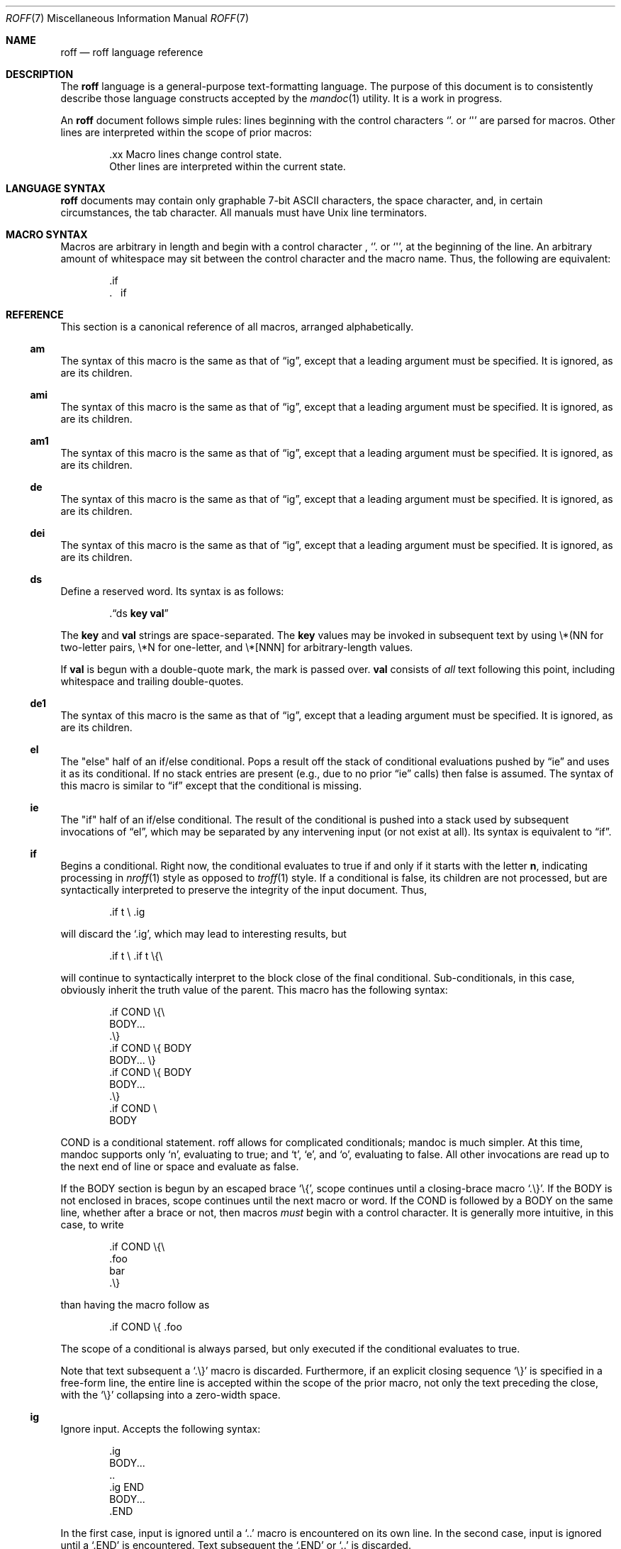 .\"	$Id: roff.7,v 1.8 2010/07/31 21:43:07 schwarze Exp $
.\"
.\" Copyright (c) 2010 Kristaps Dzonsons <kristaps@bsd.lv>
.\" Copyright (c) 2010 Ingo Schwarze <schwarze@openbsd.org>
.\"
.\" Permission to use, copy, modify, and distribute this software for any
.\" purpose with or without fee is hereby granted, provided that the above
.\" copyright notice and this permission notice appear in all copies.
.\"
.\" THE SOFTWARE IS PROVIDED "AS IS" AND THE AUTHOR DISCLAIMS ALL WARRANTIES
.\" WITH REGARD TO THIS SOFTWARE INCLUDING ALL IMPLIED WARRANTIES OF
.\" MERCHANTABILITY AND FITNESS. IN NO EVENT SHALL THE AUTHOR BE LIABLE FOR
.\" ANY SPECIAL, DIRECT, INDIRECT, OR CONSEQUENTIAL DAMAGES OR ANY DAMAGES
.\" WHATSOEVER RESULTING FROM LOSS OF USE, DATA OR PROFITS, WHETHER IN AN
.\" ACTION OF CONTRACT, NEGLIGENCE OR OTHER TORTIOUS ACTION, ARISING OUT OF
.\" OR IN CONNECTION WITH THE USE OR PERFORMANCE OF THIS SOFTWARE.
.\"
.Dd $Mdocdate: July 31 2010 $
.Dt ROFF 7
.Os
.Sh NAME
.Nm roff
.Nd roff language reference
.Sh DESCRIPTION
The
.Nm roff
language is a general-purpose text-formatting language.  The purpose of
this document is to consistently describe those language constructs
accepted by the
.Xr mandoc 1
utility.  It is a work in progress.
.Pp
An
.Nm
document follows simple rules:  lines beginning with the control
characters
.Sq \.
or
.Sq \(aq
are parsed for macros.  Other lines are interpreted within the scope of
prior macros:
.Bd -literal -offset indent
\&.xx Macro lines change control state.
Other lines are interpreted within the current state.
.Ed
.Sh LANGUAGE SYNTAX
.Nm
documents may contain only graphable 7-bit ASCII characters, the space
character, and, in certain circumstances, the tab character.  All
manuals must have
.Ux
line terminators.
.Sh MACRO SYNTAX
Macros are arbitrary in length and begin with a control character ,
.Sq \.
or
.Sq \(aq ,
at the beginning of the line.
An arbitrary amount of whitespace may sit between the control character
and the macro name.
Thus, the following are equivalent:
.Bd -literal -offset indent
\&.if
\&.\ \ \ \&if
.Ed
.Sh REFERENCE
This section is a canonical reference of all macros, arranged
alphabetically.
.Ss \&am
The syntax of this macro is the same as that of
.Sx \&ig ,
except that a leading argument must be specified.
It is ignored, as are its children.
.Ss \&ami
The syntax of this macro is the same as that of
.Sx \&ig ,
except that a leading argument must be specified.
It is ignored, as are its children.
.Ss \&am1
The syntax of this macro is the same as that of
.Sx \&ig ,
except that a leading argument must be specified.
It is ignored, as are its children.
.Ss \&de
The syntax of this macro is the same as that of
.Sx \&ig ,
except that a leading argument must be specified.
It is ignored, as are its children.
.Ss \&dei
The syntax of this macro is the same as that of
.Sx \&ig ,
except that a leading argument must be specified.
It is ignored, as are its children.
.Ss \&ds
Define a reserved word.
Its syntax is as follows:
.Pp
.D1 Pf \. Sx \&ds No Cm key val
.Pp
The
.Cm key
and
.Cm val
strings are space-separated.
The
.Cm key
values may be invoked in subsequent text by using \e*(NN for two-letter
pairs, \e*N for one-letter, and \e*[NNN] for arbitrary-length values.
.Pp
If
.Cm val
is begun with a double-quote mark, the mark is passed over.
.Cm val
consists of
.Em all
text following this point, including whitespace and trailing
double-quotes.
.Ss \&de1
The syntax of this macro is the same as that of
.Sx \&ig ,
except that a leading argument must be specified.
It is ignored, as are its children.
.Ss \&el
The
.Qq else
half of an if/else conditional.
Pops a result off the stack of conditional evaluations pushed by
.Sx \&ie
and uses it as its conditional.
If no stack entries are present (e.g., due to no prior
.Sx \&ie
calls)
then false is assumed.
The syntax of this macro is similar to
.Sx \&if
except that the conditional is missing.
.Ss \&ie
The
.Qq if
half of an if/else conditional.
The result of the conditional is pushed into a stack used by subsequent
invocations of
.Sx \&el ,
which may be separated by any intervening input (or not exist at all).
Its syntax is equivalent to
.Sx \&if .
.Ss \&if
Begins a conditional.
Right now, the conditional evaluates to true
if and only if it starts with the letter
.Sy n ,
indicating processing in
.Xr nroff 1
style as opposed to
.Xr troff 1
style.
If a conditional is false, its children are not processed, but are
syntactically interpreted to preserve the integrity of the input
document.
Thus,
.Pp
.D1 \&.if t \e .ig
.Pp
will discard the
.Sq \&.ig ,
which may lead to interesting results, but
.Pp
.D1 \&.if t \e .if t \e{\e
.Pp
will continue to syntactically interpret to the block close of the final
conditional.
Sub-conditionals, in this case, obviously inherit the truth value of
the parent.
This macro has the following syntax:
.Pp
.Bd -literal -offset indent -compact
\&.if COND \e{\e
BODY...
\&.\e}
.Ed
.Bd -literal -offset indent -compact
\&.if COND \e{ BODY
BODY... \e}
.Ed
.Bd -literal -offset indent -compact
\&.if COND \e{ BODY
BODY...
\&.\e}
.Ed
.Bd -literal -offset indent -compact
\&.if COND \e
BODY
.Ed
.Pp
COND is a conditional statement.
roff allows for complicated conditionals; mandoc is much simpler.
At this time, mandoc supports only
.Sq n ,
evaluating to true;
and
.Sq t ,
.Sq e ,
and
.Sq o ,
evaluating to false.
All other invocations are read up to the next end of line or space and
evaluate as false.
.Pp
If the BODY section is begun by an escaped brace
.Sq \e{ ,
scope continues until a closing-brace macro
.Sq \.\e} .
If the BODY is not enclosed in braces, scope continues until the next
macro or word.
If the COND is followed by a BODY on the same line, whether after a
brace or not, then macros
.Em must
begin with a control character.
It is generally more intuitive, in this case, to write
.Bd -literal -offset indent
\&.if COND \e{\e
\&.foo
bar
\&.\e}
.Ed
.Pp
than having the macro follow as
.Pp
.D1 \&.if COND \e{ .foo
.Pp
The scope of a conditional is always parsed, but only executed if the
conditional evaluates to true.
.Pp
Note that text subsequent a
.Sq \&.\e}
macro is discarded.
Furthermore, if an explicit closing sequence
.Sq \e}
is specified in a free-form line, the entire line is accepted within the
scope of the prior macro, not only the text preceding the close, with the
.Sq \e}
collapsing into a zero-width space.
.Ss \&ig
Ignore input.
Accepts the following syntax:
.Pp
.Bd -literal -offset indent -compact
\&.ig
BODY...
\&..
.Ed
.Bd -literal -offset indent -compact
\&.ig END
BODY...
\&.END
.Ed
.Pp
In the first case, input is ignored until a
.Sq \&..
macro is encountered on its own line.
In the second case, input is ignored until a
.Sq \&.END
is encountered.
Text subsequent the
.Sq \&.END
or
.Sq \&..
is discarded.
.Pp
Do not use the escape
.Sq \e
anywhere in the definition of END.
It causes very strange behaviour.
Furthermore, if you redefine a
.Nm
macro, such as
.Pp
.D1 \&.ig if
.Pp
the subsequent invocation of
.Sx \&if
will first signify the end of comment, then be invoked as a macro.
This behaviour really shouldn't be counted upon.
.Ss \&rm
Remove a request, macro or string.
This macro is intended to have one argument,
the name of the request, macro or string to be undefined.
Currently, it is ignored including its arguments,
and the number of arguments is not checked.
.Ss \&nr
Define a register.
A register is an arbitrary string value that defines some sort of state,
which influences parsing and/or formatting.
Its syntax is as follows:
.Pp
.D1 Pf \. Sx \&nr Cm name value
.Pp
The
.Cm value
may, at the moment, only be an integer.
The
.Cm name
is defined up to the next whitespace.
The following register
.Cm name
requests are recognised:
.Bl -tag -width Ds
.It Cm nS
If set to a positive integer value, certain
.Xr mdoc 7
macros will behave as if they were defined in the
.Em SYNOPSIS
section.
Otherwise, this behaviour is unset (even if called within the
.Em SYNOPSIS
section itself).
Note that invoking a new
.Xr mdoc 7
section will unset this value.
.El
.Ss \&so
Include a source file.
Its syntax is as follows:
.Pp
.D1 Pf \. Sx \&so Ar file
.Pp
The
.Ar file
will be read and its contents processed as input in place of the
.Sq \&.so
request line.
To avoid inadvertant inclusion of unrelated files,
.Xr mandoc 1
only accepts relative paths not containing the strings
.Qq ../
and
.Qq /.. .
.Ss \&tr
Output character translation.
This macro is intended to have one argument,
consisting of an even number of characters.
Currently, it is ignored including its arguments,
and the number of arguments is not checked.
.Sh COMPATIBILITY
This section documents compatibility between mandoc and other other
troff implementations, at this time limited to GNU troff
.Pq Qq groff .
The term
.Qq historic groff
refers to groff versions before the
.Pa doc.tmac
file re-write
.Pq somewhere between 1.15 and 1.19 .
.Pp
.Bl -dash -compact
.It
The
.Cm nS
request to
.Sx \&nr
is only compatible with OpenBSD's groff.
.It
Historic groff did not accept white-space buffering the custom END tag
for the
.Sx \&ig
macro.
.It
The
.Sx \&if
and family would print funny white-spaces with historic groff when
depending on next-line syntax.
.El
.Sh AUTHORS
The
.Nm
reference was written by
.An Kristaps Dzonsons Aq kristaps@bsd.lv .
